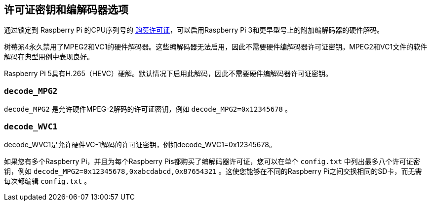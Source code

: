 == 许可证密钥和编解码器选项

通过锁定到 Raspberry Pi 的CPU序列号的 https://codecs.raspberrypi.com/license-keys/[购买许可证]，可以启用Raspberry Pi 3和更早型号上的附加编解码器的硬件解码。

树莓派4永久禁用了MPEG2和VC1的硬件解码器。这些编解码器无法启用，因此不需要硬件编解码器许可证密钥。MPEG2和VC1文件的软件解码在典型用例中表现良好。

Raspberry Pi 5具有H.265（HEVC）硬解。默认情况下启用此解码，因此不需要硬件编解码器许可证密钥。

[[decode_mpg2]]
=== `decode_MPG2` 

`decode_MPG2` 是允许硬件MPEG-2解码的许可证密钥，例如 `decode_MPG2=0x12345678` 。

[[decode_wvc1]]
=== `decode_WVC1` 

decode_WVC1是允许硬件VC-1解码的许可证密钥，例如decode_WVC1=0x12345678。

如果您有多个Raspberry Pi，并且为每个Raspberry Pis都购买了编解码器许可证，您可以在单个 `config.txt` 中列出最多八个许可证密钥，例如 `decode_MPG2=0x12345678,0xabcdabcd,0x87654321` 。这使您能够在不同的Raspberry Pi之间交换相同的SD卡，而无需每次都编辑 `config.txt` 。
